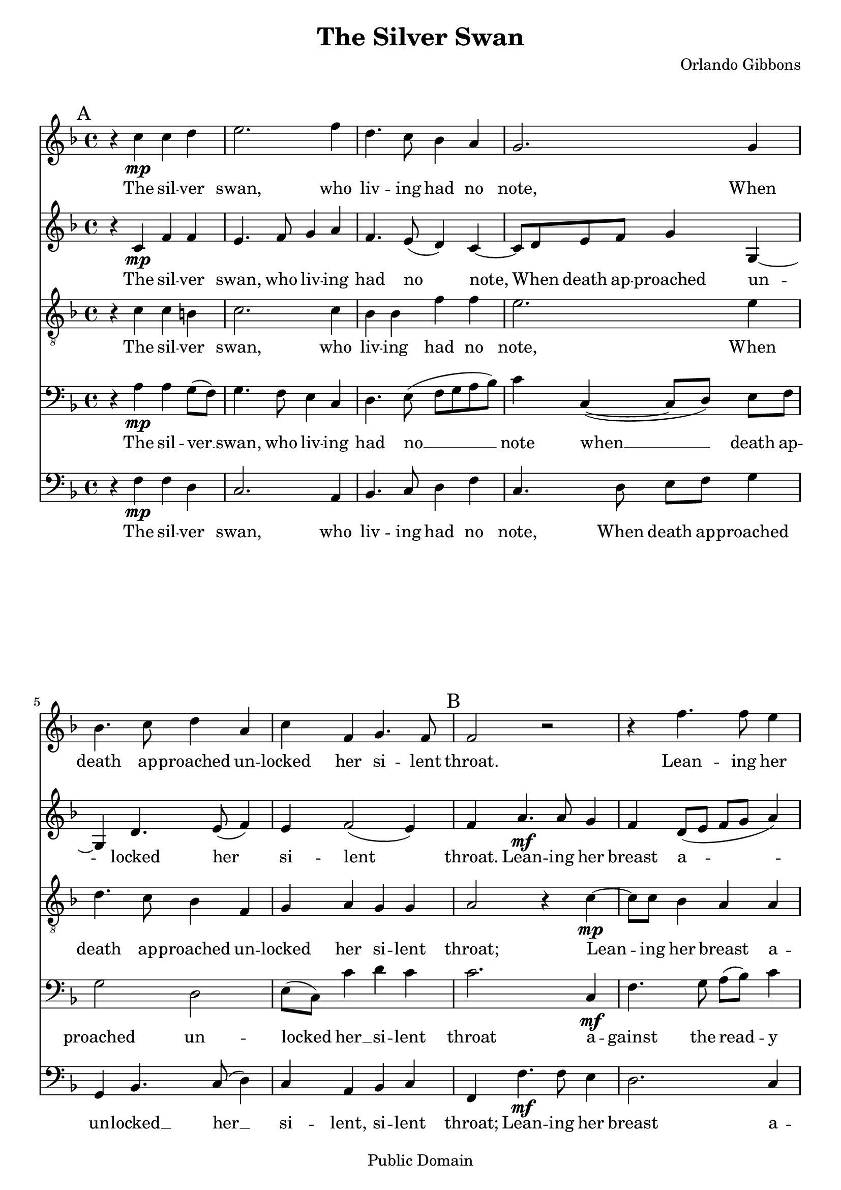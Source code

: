 \header {
	composer = "Orlando Gibbons"
	title = "The Silver Swan"
	enteredby = "mutopia@chubb.wattle.id.au"

	mutopiatitle = "The Silver Swan"
	mutopiacomposer = "GibbonsO"
	mutopiainstrument = "Voice (SAATB)"
	date = "1612"
	source = "http://www.musicaviva.com/ensemble/choir/music.tpl?filnavn=gibbons-silver-swan AND the Penguin Book of Madrigals"
	style = "Renaissance"
	copyright = "Public Domain"
	maintainer = "Peter Chubb"
	maintainerEmail = "mutopia@chubb.wattle.id.au"
	lastupdated = "2009/Aug/5"

 footer = "Mutopia-2009/08/05-302"
 tagline = \markup { \override #'(box-padding . 1.0) \override #'(baseline-skip . 2.7) \box \center-column { \small \line { Sheet music from \with-url "http://www.MutopiaProject.org" \line { \teeny www. \hspace #-1.0 MutopiaProject \hspace #-1.0 \teeny .org \hspace #0.5 } • \hspace #0.5 \italic Free to download, with the \italic freedom to distribute, modify and perform. } \line { \small \line { Typeset using \with-url "http://www.LilyPond.org" \line { \teeny www. \hspace #-1.0 LilyPond \hspace #-1.0 \teeny .org } by \maintainer \hspace #-1.0 . \hspace #0.5 Reference: \footer } } \line { \teeny \line { This sheet music has been placed in the public domain by the typesetter, for details see: \hspace #-0.5 \with-url "http://creativecommons.org/licenses/publicdomain" http://creativecommons.org/licenses/publicdomain } } } }
}

\version "2.22.0"

global =  {
	\time 4/4
	\key f \major
	\dynamicUp
	 \unset Staff.melismaBusyProperties 
	\mark "A"
	\skip 1*6
	\mark "B"
	\skip 1*7 \mark "C"
}

cantusMusic = \context Voice = cantus \relative c'' {
	\set Staff.midiInstrument = "recorder" 
	\clef "treble"
	r4 c4 \mp c d | 
	e2. f4 |
	d4. c8 bes4 a |
	g2. g4 |
%5
	bes4. c8 d4 a | 
	c4 f, g4. f8 |
	f2 r2 |
	r4 f'4. f8 e4 |
	d2. c4 |
%10
	b! c d4. c8 |
	c2 r4 g'4 |
	c, f bes, d |
	g,  a8[\> ( bes)] c4.  bes8\! |
	a2 r2 |
%15
	r4 f'4. \p f8 e4 |
	d2. c4
	b! c d4. c8 |
	c2 r4 g' |
	c,4 f bes, d\> |
%20
	g,   a8[(  bes)] c4.  bes8\! |
	a1\fermata \pp \bar "|."
}

cantusWords = \lyricmode{
	The sil -- ver swan,
	who liv -- ing had no note,
	When death ap -- proached un -- locked her si -- lent throat.

	Lean -- ing her breast a -- gainst the reed -- y shore
	Thus sung her first and last, and sung no more:

	Fare -- well all joys;
	O Death come close mine eyes.

	More geese than swans now live, more fools than wise.
}
quintusMusic = \context Voice = quintus \relative c'{
        \clef "G"
	\set Staff.midiInstrument = "recorder" 
	r4 c4 \mp f f |
	e4. f8  g4 a|
	f4. e8 (  d4) c4 ~ |
	 c8[ d e f] g4 g, ~ |
%5
	g d'4. e8 ( f4) |
	e4 f2 ( e4) |
	f4 a4. \mf a8 g4 |
	f4  d8[( e]  f[ g ]  a4) |
	d,4. e8  f[( g  a) f] |
%10
	g2. g4 |
	e f g4. g8 |
	a4 f g4. f8 |
	e4 f2 ( \>  e4) |
	 f4\! a4. \p a8 g4 |
%15
	f4  d8[( e]  f[ g]  a4) |
	d,4. e8  f[ g( a  f)] |
	g2. g4 |
	e4 f g4. g8 |
	a4 f g4. f8 |
	e4 f2(  e4) |
	f1\fermata \bar "|."
}

quintusWords = \lyricmode{
	The sil -- ver swan, who liv -- ing had no note,
	When death ap -- proached un -- locked her si -- lent throat.
	Lean -- ing her breast a -- gainst the reed -- y shore,
	Thus sung her first and last, and sung no more, no more:
	Fare -- well,  all joys, O __ death,  come close mine eyes,
	More geese than swans now live, more fools than wise, than __ wise
}

altusMusic = \context Voice = altus \relative c {
	\set Staff.midiInstrument = "recorder" 
	   \clef "G2_8" 
	   r4 c' c b! |
	   c2. c4 |
	   bes bes f' f |
	   e2. e4 |
%5
	   d4. c8 bes4 f |
	   g a g g |
	   a2 r4 c \mp ~  |
	    c8[ c] bes4 a a |
	   bes4. c8(  d[ e f  c)] |
%10
	   es4 es d2 |
	   g4 c, d c ~ | 
	   c  d8[(  f)] es4 d |
	   c2 c |
	   c r4 c4 ~ |
%15
	    c8[ c] bes4 a a |
	   bes4. c8(  d[ e f  c)] |
	   es4 es d2 |
	   g4 c, d c ~ |
	   c  d8[ ( f)] es4 d4 |
	   c2 c |
	   c1
}	   

altusWords = \lyricmode {
	The sil -- ver swan, who liv -- ing had no note,
	When death ap -- proached un -- locked her si -- lent throat;
	Lean -- ing her breast a -- gainst the __  reed -- y shore,
	Thus sung her first and last and sung no more.
	Fare -- well, all joys; 
	O death, come __ close mine eyes;
	More geese than swans now live
	more fools than wise.
}

tenorMusic =\context Voice = tenor \relative c {
	  \clef "bass"
	\set Staff.midiInstrument = "recorder" 
	  r4 a' \mp a  g8( f)
	  g4. f8 e4 c |
	  d4. e8(  f[ g a  bes)] 
	  c4 c,4( ~ c8[ d])  e[ f]|
	  g2 d |
	   e8[( c]) c'4 d c |
	  c2. c,4 \mf |
	  f4. g8  a[( bes]) c4 |
	  d2 r2
%10
	g,4 c2 b!4 |
	c a bes c |
	a d  g,8[ g] bes4 ~|
	bes a( g2) |
	f2 r4 c \p  |
%15
	f4. g8 a bes( c4) |
	d2 r2 |
	g,4 c2 b!4 |
	c a bes c |
	a d g,8 g bes4 ~ |
	bes a(  g2) |
	f1\fermata \bar "|."
}	   
tenorWords=\lyrics {
  The sil -- ver __ swan,
  who liv -- ing had no __
  note
  when __ death ap -- proached
  un -- locked her __ si -- lent throat
  a -- gainst the read -- y shore
  thus sung her first and last,
  and sung no more, and sung no __ more.
  Fare -- well all joys, O __ death __
  come close mine eyes;		
  more geese than swans now live,
  more fools than __ wise.
}

bassMusic = \context Voice = bass \relative c {
	\set Staff.midiInstrument = "cello" 
	\clef "bass"	
	r4 f \mp f d |
	c2. a4 |
	bes4. c8 d4 f |
	c4. d8 e f g4 |
%5
	g, bes4. c8 ( d4) |
	c4 a bes c |
	f, f'4. \mf f8 e4 |
	d2. c4 |
	bes8 bes bes'2 a4 |
%10
	g1

	c,4 f2 e4 |
	f d es bes |
	c2. c4 |
	f,4 f'4.  \p f8 e4 |
%15
	d2. c4 |
	bes8 bes bes'2 a4 |
	g1 |
	c,4 f2 es4 |
	f4 d es bes |
%20
	c2. c4 |
	f,1\fermata\pp
}

bassWords = \lyricmode {
	The sil -- ver swan, who liv -- ing had no note, 
	When death ap -- proached un -- locked __ her __ si -- lent, si -- lent throat;

	Lean -- ing her breast  a -- gainst the reed -- y shore,
	Thus sung her first and last and sung no more.
	Fare -- well, all joys; O death, come close mine eyes;
	More geese than swans now live,
	more fools than wise.
}
	
\score {
        <<
		\context Staff = Cantus << \global\cantusMusic >>
		\context Lyrics = Cantus  \lyricsto cantus \cantusWords
		\context Staff = Quintus << \global\quintusMusic >>
		\context Lyrics = Quintus  \lyricsto quintus \quintusWords
		\context Staff = Altus  <<\global\altusMusic >>
		\context Lyrics = Altus \lyricsto altus \altusWords
		\context Staff = Tenor  <<\global\tenorMusic >>
		\context Lyrics = Tenor \lyricsto tenor \tenorWords
		\context Staff = Bass << \global\bassMusic >>
		\context Lyrics = Bass \lyricsto bass \bassWords
	>>

	\layout {
	       indent=0.0\mm
		textheight = 240.0\mm 
	}
	
  \midi {
    \tempo 4 = 100
    }
}
